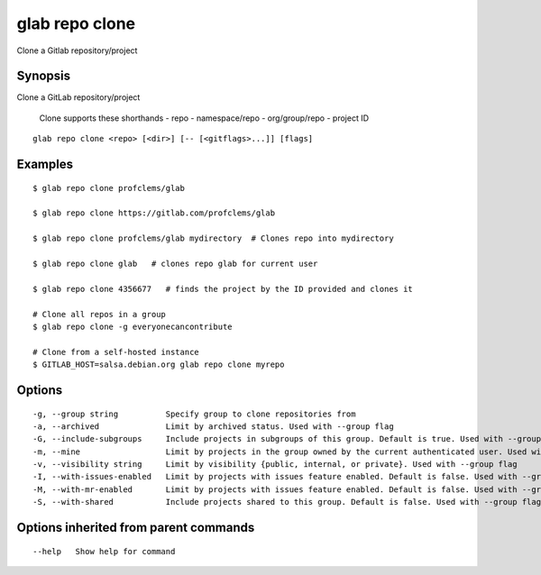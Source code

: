 .. _glab_repo_clone:

glab repo clone
---------------

Clone a Gitlab repository/project

Synopsis
~~~~~~~~


Clone a GitLab repository/project

	Clone supports these shorthands
	- repo
	- namespace/repo
	- org/group/repo
	- project ID
	

::

  glab repo clone <repo> [<dir>] [-- [<gitflags>...]] [flags]

Examples
~~~~~~~~

::

  $ glab repo clone profclems/glab
  
  $ glab repo clone https://gitlab.com/profclems/glab
  
  $ glab repo clone profclems/glab mydirectory  # Clones repo into mydirectory
  
  $ glab repo clone glab   # clones repo glab for current user 
  
  $ glab repo clone 4356677   # finds the project by the ID provided and clones it
  
  # Clone all repos in a group
  $ glab repo clone -g everyonecancontribute  
  
  # Clone from a self-hosted instance
  $ GITLAB_HOST=salsa.debian.org glab repo clone myrepo  
  

Options
~~~~~~~

::

  -g, --group string          Specify group to clone repositories from
  -a, --archived              Limit by archived status. Used with --group flag
  -G, --include-subgroups     Include projects in subgroups of this group. Default is true. Used with --group flag (default true)
  -m, --mine                  Limit by projects in the group owned by the current authenticated user. Used with --group flag
  -v, --visibility string     Limit by visibility {public, internal, or private}. Used with --group flag
  -I, --with-issues-enabled   Limit by projects with issues feature enabled. Default is false. Used with --group flag
  -M, --with-mr-enabled       Limit by projects with issues feature enabled. Default is false. Used with --group flag
  -S, --with-shared           Include projects shared to this group. Default is false. Used with --group flag

Options inherited from parent commands
~~~~~~~~~~~~~~~~~~~~~~~~~~~~~~~~~~~~~~

::

      --help   Show help for command

